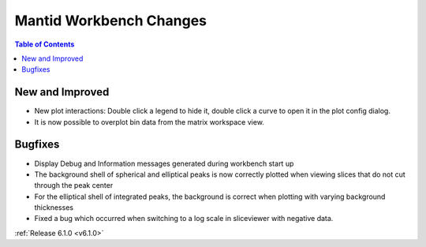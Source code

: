 ========================
Mantid Workbench Changes
========================

.. contents:: Table of Contents
   :local:

New and Improved
----------------
- New plot interactions: Double click a legend to hide it, double click a curve to open it in the plot config dialog.

- It is now possible to overplot bin data from the matrix workspace view.

Bugfixes
--------

- Display Debug and Information messages generated during workbench start up
- The background shell of spherical and elliptical peaks is now correctly plotted when viewing slices that do not cut through the peak center
- For the elliptical shell of integrated peaks, the background is correct when plotting with varying background thicknesses
- Fixed a bug which occurred when switching to a log scale in sliceviewer with negative data.

:ref:`Release 6.1.0 <v6.1.0>`

